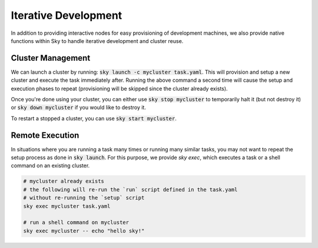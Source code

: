 Iterative Development
=====================

In addition to providing interactive nodes for easy provisioning of development machines,
we also provide native functions within Sky to handle iterative development and cluster reuse.

Cluster Management
----------------
We can launch a cluster by running: :code:`sky launch -c mycluster task.yaml`. This will provision and setup a new cluster and execute the task immediately after. Running the above command
a second time will cause the setup and execution phases to repeat (provisioning will be skipped since the cluster
already exists).

Once you're done using your cluster, you can either use :code:`sky stop mycluster` to temporarily halt it (but not destroy it) or
:code:`sky down mycluster` if you would like to destroy it.

To restart a stopped a cluster, you can use :code:`sky start mycluster`.


Remote Execution
----------------
In situations where you are running a task many times or running many similar tasks, you may not want
to repeat the setup process as done in :code:`sky launch`. For this purpose, we provide `sky exec`, which
executes a task or a shell command on an existing cluster.

.. code-block:: bash

  # mycluster already exists
  # the following will re-run the `run` script defined in the task.yaml
  # without re-running the `setup` script
  sky exec mycluster task.yaml

  # run a shell command on mycluster
  sky exec mycluster -- echo "hello sky!"

